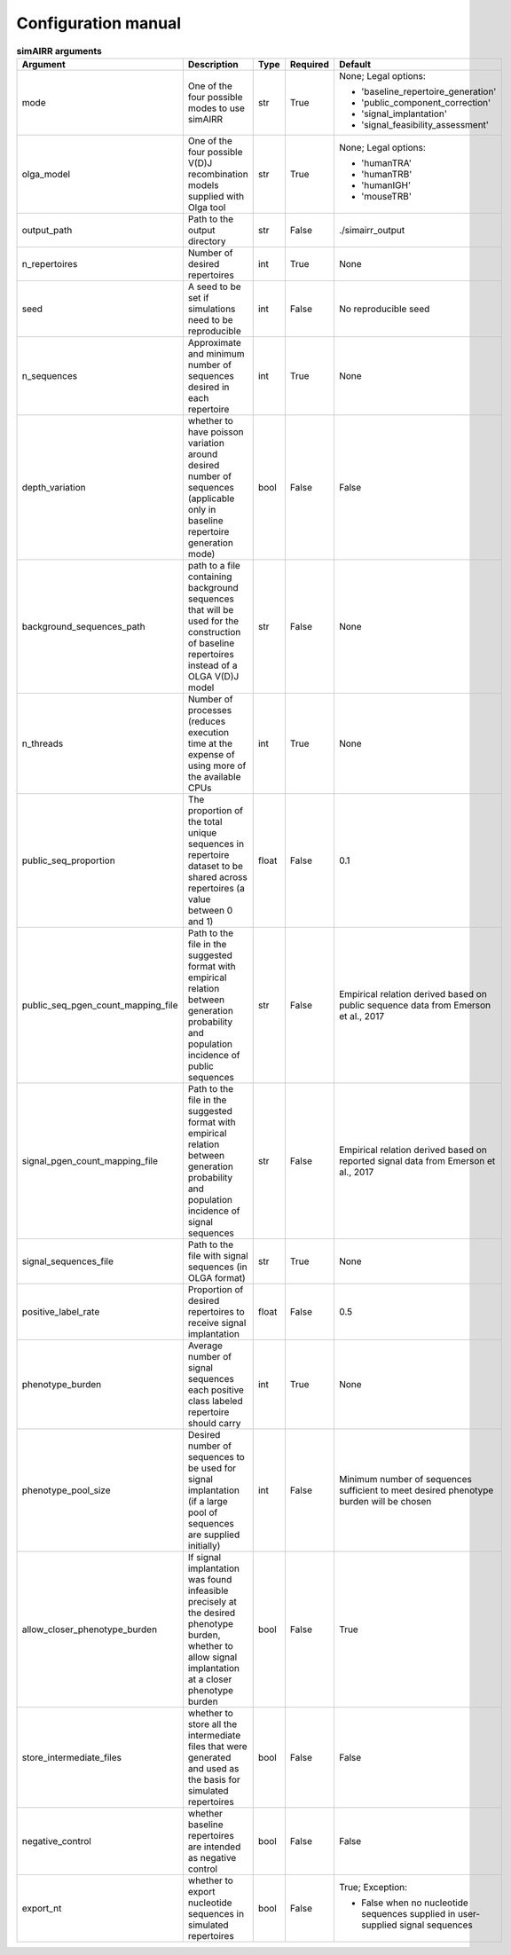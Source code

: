 Configuration manual
====================

.. _configuration_table:

.. csv-table:: **simAIRR arguments**
 :header: "Argument", "Description", "Type", "Required", "Default"
 :widths: 10 50 5 5 30

   "mode", "One of the four possible modes to use simAIRR", "str", "True", "
 None; Legal options:

 * 'baseline_repertoire_generation'
 * 'public_component_correction'
 * 'signal_implantation'
 * 'signal_feasibility_assessment'"
   "olga_model", "One of the four possible V(D)J recombination models supplied with Olga tool", "str", "True", "
 None; Legal options:

 * 'humanTRA'
 * 'humanTRB'
 * 'humanIGH'
 * 'mouseTRB'"
   "output_path", "Path to the output directory","str", "False", "./simairr_output"
   "n_repertoires", "Number of desired repertoires", "int", "True", "None"
    "seed", "A seed to be set if simulations need to be reproducible", "int", "False", "No reproducible seed "
    "n_sequences", "Approximate and minimum number of sequences desired in each repertoire", "int", "True", "None"
    "depth_variation", "whether to have poisson variation around desired number of sequences (applicable only in baseline repertoire generation mode)", "bool", "False", "False"
    "background_sequences_path", "path to a file containing background sequences that will be used for the construction of baseline repertoires instead of a OLGA V(D)J model", "str", "False", "None"
    "n_threads", "Number of processes (reduces execution time at the expense of using more of the available CPUs", "int", "True", "None"
    "public_seq_proportion", "The proportion of the total unique sequences in repertoire dataset to be shared across repertoires (a value between 0 and 1)", "float", "False", "0.1"
    "public_seq_pgen_count_mapping_file", "Path to the file in the suggested format with empirical relation between generation probability and population incidence of public sequences", "str", "False", "Empirical relation derived based on public sequence data from Emerson et al., 2017"
    "signal_pgen_count_mapping_file", "Path to the file in the suggested format with empirical relation between generation probability and population incidence of signal sequences", "str", "False", "Empirical relation derived based on reported signal data from Emerson et al., 2017"
    "signal_sequences_file", "Path to the file with signal sequences (in OLGA format)", "str", "True", "None"
    "positive_label_rate", "Proportion of desired repertoires to receive signal implantation", "float", "False", "0.5"
    "phenotype_burden", "Average number of signal sequences each positive class labeled repertoire should carry", "int", "True", "None"
    "phenotype_pool_size", "Desired number of sequences to be used for signal implantation (if a large pool of sequences are supplied initially)", "int", "False", "Minimum number of sequences sufficient to meet desired phenotype burden will be chosen"
    "allow_closer_phenotype_burden", "If signal implantation was found infeasible precisely at the desired phenotype burden, whether to allow signal implantation at a closer phenotype burden", "bool", "False", "True"
    "store_intermediate_files", "whether to store all the intermediate files that were generated and used as the basis for simulated repertoires", "bool", "False", "False"
    "negative_control", "whether baseline repertoires are intended as negative control", "bool", "False", "False"
    "export_nt", "whether to export nucleotide sequences in simulated repertoires", "bool", "False", "
 True; Exception:

 * False when no nucleotide sequences supplied in user-supplied signal sequences"


